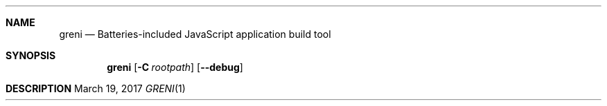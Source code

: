 .Dd $Mdocdate: March 19 2017 $
.Dt GRENI 1
.Sh NAME
.Nm greni
.Nd Batteries-included JavaScript application build tool
.Sh SYNOPSIS
.Nm greni
.Op Fl C Ar rootpath
.Op Fl -debug
.Sh DESCRIPTION
